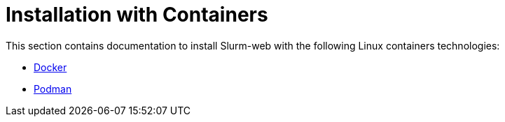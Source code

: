 = Installation with Containers

This section contains documentation to install Slurm-web with the following
Linux containers technologies:

* xref:install/containers/docker.adoc[Docker]
* xref:install/containers/podman.adoc[Podman]
